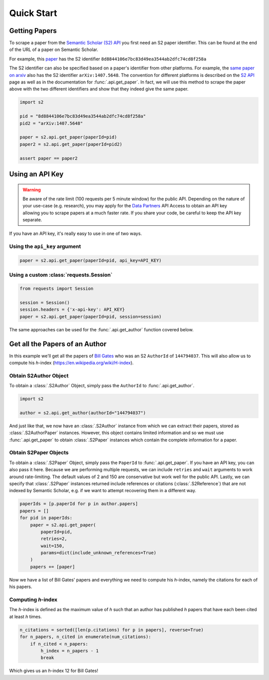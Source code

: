 Quick Start
===========

Getting Papers
--------------------------------------------------------------------------------
To scrape a paper from the `Semantic Scholar (S2) API
<https://api.semanticscholar.org/>`_ you first need an S2 paper identifier.
This can be found at the end of the URL of a paper on Semantic Scholar.

For example, this `paper <https://www.semanticscholar.org/paper/
Code-Review-For-and-By-Scientists-Petre-Wilson/
8d8844106e7bc83d49ea3544ab2dfc74cd8f258a>`_
has the S2 identifier ``8d8844106e7bc83d49ea3544ab2dfc74cd8f258a``

The S2 identifier can also be specified based on a paper's identifier from
other platforms. For example, the `same paper on arxiv
<https://arxiv.org/abs/1407.5648>`_ also has the S2 identifier
``arXiv:1407.5648``. The convention for different platforms is described on
the `S2 API <https://api.semanticscholar.org/>`_ page as well as in the
documentation for :func:`.api.get_paper`. In fact, we will use this method
to scrape the paper above with the two different identifiers and show that
they indeed give the same paper.

.. code-block:: python

    import s2

    pid = "8d8844106e7bc83d49ea3544ab2dfc74cd8f258a"
    pid2 = "arXiv:1407.5648"

    paper = s2.api.get_paper(paperId=pid)
    paper2 = s2.api.get_paper(paperId=pid2)

    assert paper == paper2

.. _using_an_api_key:

Using an API Key
--------------------------------------------------------------------------------
.. warning::

    Be aware of the rate limit (100 requests per 5 minute window) for the
    public API. Depending on the nature of your use-case (e.g. research),
    you may apply for the `Data Partners
    <https://pages.semanticscholar.org/data-partners>`_ API Access
    to obtain an API key allowing you to scrape papers at a much faster rate.
    If you share your code, be careful to keep the API key separate.

If you have an API key, it's really easy to use in one of two ways.

Using the ``api_key`` argument
~~~~~~~~~~~~~~~~~~~~~~~~~~~~~~~~~~~~~~~~~~~~~~~~~~~~~~~~~~~~~~~~~~~~~~~~~~~~~~~~
.. code-block:: python

    paper = s2.api.get_paper(paperId=pid, api_key=API_KEY)


Using a custom :class:`requests.Session`
~~~~~~~~~~~~~~~~~~~~~~~~~~~~~~~~~~~~~~~~~~~~~~~~~~~~~~~~~~~~~~~~~~~~~~~~~~~~~~~~
.. code-block:: python

    from requests import Session

    session = Session()
    session.headers = {'x-api-key': API_KEY}
    paper = s2.api.get_paper(paperId=pid, session=session)

The same approaches can be used for the :func:`.api.get_author` function
covered below.

Get all the Papers of an Author
--------------------------------------------------------------------------------

In this example we'll get all the papers of `Bill Gates
<https://www.semanticscholar.org/author/B.-Gates/144794037>`_ who was an
S2 ``AuthorId`` of ``144794037``. This will also allow us to compute his
*h*-index (https://en.wikipedia.org/wiki/H-index).


Obtain S2Author Object
~~~~~~~~~~~~~~~~~~~~~~~~~~~~~~~~~~~~~~~~~~~~~~~~~~~~~~~~~~~~~~~~~~~~~~~~~~~~~~~~
To obtain a :class:`.S2Author` Object, simply pass the ``AuthorId`` to
:func:`.api.get_author`.

.. code-block:: python

    import s2

    author = s2.api.get_author(authorId="144794037")

And just like that, we now have an :class:`.S2Author` instance from which we
can extract their papers, stored as :class:`.S2AuthorPaper` instances. However,
this object contains limited information and so we must use
:func:`.api.get_paper` to obtain :class:`.S2Paper` instances which contain
the complete information for a paper.


Obtain S2Paper Objects
~~~~~~~~~~~~~~~~~~~~~~~~~~~~~~~~~~~~~~~~~~~~~~~~~~~~~~~~~~~~~~~~~~~~~~~~~~~~~~~~
To obtain a :class:`.S2Paper` Object, simply pass the ``PaperId`` to
:func:`.api.get_paper`. If you have an API key, you can also pass it here.
Because we are performing multiple requests, we can include ``retries`` and
``wait`` arguments to work around rate-limiting. The default values of 2 and
150 are conservative but work well for the public API. Lastly, we can specify
that :class:`.S2Paper` instances returned include references or citations
(:class:`.S2Reference`) that are not indexed by Semantic Scholar, e.g. if we
want to attempt recovering them in a different way.

.. code-block:: python

    paperIds = [p.paperId for p in author.papers]
    papers = []
    for pid in paperIds:
        paper = s2.api.get_paper(
            paperId=pid,
            retries=2,
            wait=150,
            params=dict(include_unknown_references=True)
        )
        papers += [paper]

Now we have a list of Bill Gates' papers and everything we need to compute
his *h*-index, namely the citations for each of his papers.

Computing *h*-index
~~~~~~~~~~~~~~~~~~~~~~~~~~~~~~~~~~~~~~~~~~~~~~~~~~~~~~~~~~~~~~~~~~~~~~~~~~~~~~~~
The *h*-index is defined as the maximum value of *h* such that an author has
published *h* papers that have each been cited at least *h* times.

.. code-block:: python

    n_citations = sorted([len(p.citations) for p in papers], reverse=True)
    for n_papers, n_cited in enumerate(num_citations):
        if n_cited < n_papers:
            h_index = n_papers - 1
            break

Which gives us an *h*-index 12 for Bill Gates!
